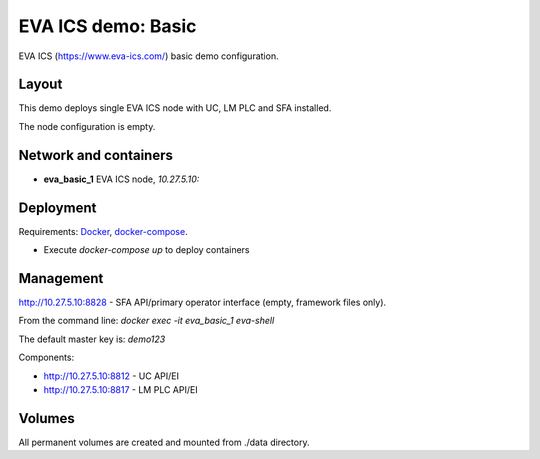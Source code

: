 EVA ICS demo: Basic
*******************

EVA ICS (https://www.eva-ics.com/) basic demo configuration.

Layout
======

This demo deploys single EVA ICS node with UC, LM PLC and SFA installed.

The node configuration is empty.

Network and containers
======================

* **eva_basic_1** EVA ICS node, *10.27.5.10:*

Deployment
==========

Requirements: `Docker <https://www.docker.com/>`_, `docker-compose
<https://docs.docker.com/compose/>`_.

* Execute *docker-compose up* to deploy containers

Management
==========

http://10.27.5.10:8828 - SFA API/primary operator interface (empty, framework
files only).

From the command line: *docker exec -it eva_basic_1 eva-shell*

The default master key is: *demo123*

Components:

* http://10.27.5.10:8812 - UC API/EI
* http://10.27.5.10:8817 - LM PLC API/EI

Volumes
=======

All permanent volumes are created and mounted from ./data directory.
